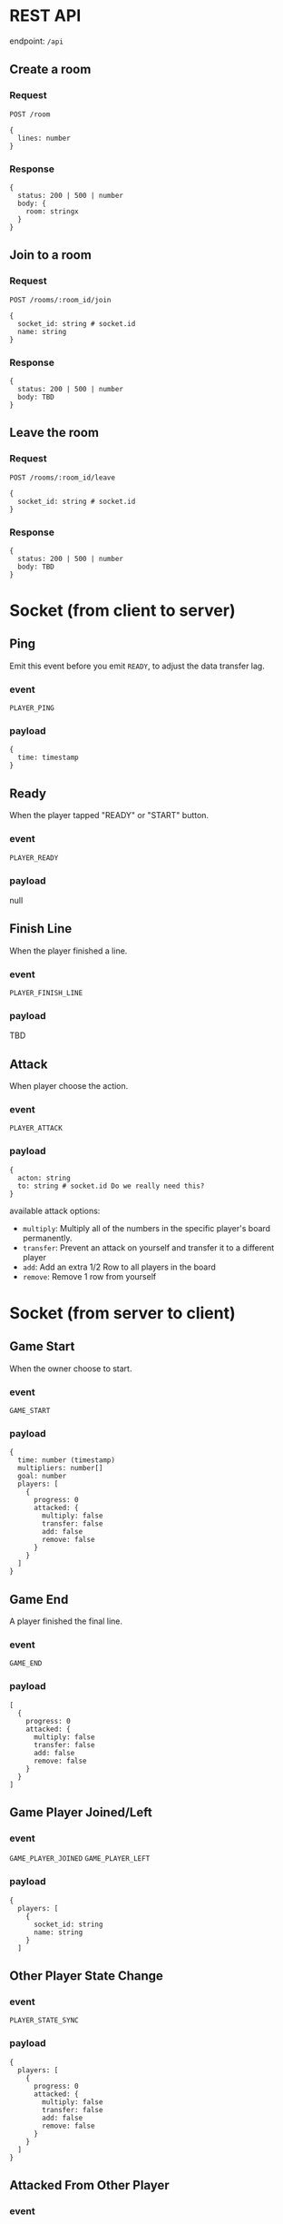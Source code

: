 #+startup: showall

* REST API

endpoint: =/api=

** Create a room

*** Request

=POST /room=

#+begin_example
{
  lines: number
}
#+end_example

*** Response

#+begin_example
{
  status: 200 | 500 | number
  body: {
    room: stringx
  }
}
#+end_example


** Join to a room

*** Request

=POST /rooms/:room_id/join=

#+begin_example
{
  socket_id: string # socket.id
  name: string
}
#+end_example


*** Response

#+begin_example
{
  status: 200 | 500 | number
  body: TBD
}
#+end_example


** Leave the room

*** Request

=POST /rooms/:room_id/leave=

#+begin_example
{
  socket_id: string # socket.id
}
#+end_example


*** Response

#+begin_example
{
  status: 200 | 500 | number
  body: TBD
}
#+end_example


* Socket (from client to server)

** Ping

Emit this event before you emit =READY=, to adjust the data transfer lag.

*** event

=PLAYER_PING=

*** payload

#+begin_example
{
  time: timestamp
}
#+end_example

** Ready

When the player tapped "READY" or "START" button.

*** event

=PLAYER_READY=

*** payload

null

** Finish Line

When the player finished a line.

*** event

=PLAYER_FINISH_LINE=

*** payload

TBD

** Attack

When player choose the action.

*** event

=PLAYER_ATTACK=

*** payload

#+begin_example
{
  acton: string
  to: string # socket.id Do we really need this?
}
#+end_example

available attack options:

- =multiply=: Multiply all of the numbers in the specific player's board permanently.
- =transfer=: Prevent an attack on yourself and transfer it to a different player
- =add=: Add an extra 1/2 Row to all players in the board
- =remove=: Remove 1 row from yourself


* Socket (from server to client)

** Game Start

When the owner choose to start.

*** event

=GAME_START=

*** payload

#+begin_example
{
  time: number (timestamp)
  multipliers: number[]
  goal: number
  players: [
    {
      progress: 0
      attacked: {
        multiply: false
        transfer: false
        add: false
        remove: false
      }
    }
  ]
}
#+end_example

** Game End

A player finished the final line.

*** event

=GAME_END=

*** payload

#+begin_example
[
  {
    progress: 0
    attacked: {
      multiply: false
      transfer: false
      add: false
      remove: false
    }
  }
]
#+end_example

** Game Player Joined/Left

*** event

=GAME_PLAYER_JOINED=
=GAME_PLAYER_LEFT=

*** payload

#+begin_example
{
  players: [
    {
      socket_id: string
      name: string
    }
  ]
#+end_example

** Other Player State Change

*** event

=PLAYER_STATE_SYNC=

*** payload

#+begin_example
{
  players: [
    {
      progress: 0
      attacked: {
        multiply: false
        transfer: false
        add: false
        remove: false
      }
    }
  ]
}
#+end_example

** Attacked From Other Player

*** event

=PLAYER_ATTACKED=

- =multiply=: Multiply all of the numbers in the specific player's board permanently.
- =transfer=: Prevent an attack on yourself and transfer it to a different player
- =add=: Add an extra 1/2 Row to all players in the board
- =remove=: Remove 1 row from yourself

*** payload

#+begin_example
{
  acton: string
  from: string # socket.id Do we really need this?
}
#+end_example

** Time Over

Players who do not reach a specific line by the time limit will be disqualified.

*** event

=PLAYER_TIMEOVER=

*** payload

null
